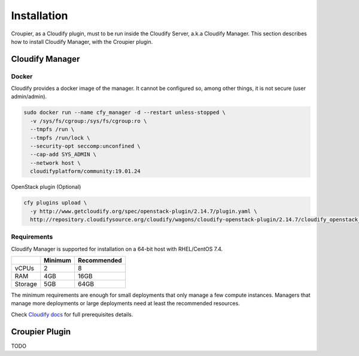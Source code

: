 ..
  |Copyright (c) 2019 Atos Spain SA. All rights reserved.
  |
  |This file is part of Croupier.
  |
  |Croupier is free software: you can redistribute it and/or modify it
  |under the terms of the Apache License, Version 2.0 (the License) License.
  |
  |THE SOFTWARE IS PROVIDED "AS IS", WITHOUT ANY WARRANTY OF ANY KIND, EXPRESS OR
  |IMPLIED, INCLUDING BUT NOT LIMITED TO THE WARRANTIES OF MERCHANTABILITY,
  |FITNESS FOR A PARTICULAR PURPOSE AND NONINFRINGEMENT, IN NO EVENT SHALL THE
  |AUTHORS OR COPYRIGHT HOLDERS BE LIABLE FOR ANY CLAIM, DAMAGES OR OTHER
  |LIABILITY, WHETHER IN ACTION OF CONTRACT, TORT OR OTHERWISE, ARISING FROM, OUT
  |OF OR IN CONNECTION WITH THE SOFTWARE OR THE USE OR OTHER DEALINGS IN THE
  |SOFTWARE.
  |
  |See README file for full disclaimer information and LICENSE file for full
  |license information in the project root.
  |
  |@author: Javier Carnero
  |         Atos Research & Innovation, Atos Spain S.A.
  |         e-mail: javier.carnero@atos.net
  |
  |manager.rst


============
Installation
============

Croupier, as a Cloudify plugin, must to be run inside the Cloudify Server, a.k.a Cloudify Manager. This section describes how to install Cloudify Manager, with the Croupier plugin.

Cloudify Manager
================

Docker
------

Cloudify provides a docker image of the manager. It cannot be configured so, among other things, it is not secure (user admin/admin).

.. code:: bash

  sudo docker run --name cfy_manager -d --restart unless-stopped \
    -v /sys/fs/cgroup:/sys/fs/cgroup:ro \
    --tmpfs /run \
    --tmpfs /run/lock \
    --security-opt seccomp:unconfined \
    --cap-add SYS_ADMIN \
    --network host \
    cloudifyplatform/community:19.01.24


OpenStack plugin (Optional)

.. code:: bash

  cfy plugins upload \
    -y http://www.getcloudify.org/spec/openstack-plugin/2.14.7/plugin.yaml \
    http://repository.cloudifysource.org/cloudify/wagons/cloudify-openstack-plugin/2.14.7/cloudify_openstack_plugin-2.14.7-py27-none-linux_x86_64-centos-Core.wgn


Requirements
------------

Cloudify Manager is supported for installation on a 64-bit host with RHEL/CentOS 7.4.

+---------+---------+-------------+
|         | Minimum | Recommended |
+=========+=========+=============+
| vCPUs   | 2       | 8           |
+---------+---------+-------------+
| RAM     | 4GB     | 16GB        |
+---------+---------+-------------+
| Storage | 5GB     | 64GB        |
+---------+---------+-------------+

The minimum requirements are enough for small deployments that only manage a few compute instances. Managers that manage more deployments or large deployments need at least the recommended resources.

Check `Cloudify docs <https://docs.cloudify.co/4.5.5/install_maintain/installation/prerequisites/>`__ for full prerequisites details.

Croupier Plugin
===============

TODO